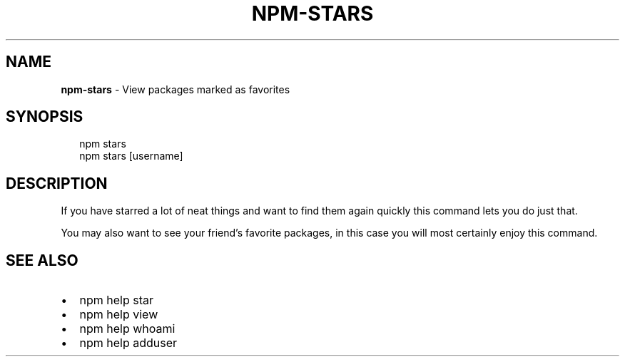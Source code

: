 .TH "NPM\-STARS" "1" "September 2014" "" ""
.SH "NAME"
\fBnpm-stars\fR \- View packages marked as favorites
.SH SYNOPSIS
.P
.RS 2
.EX
npm stars
npm stars [username]
.EE
.RE
.SH DESCRIPTION
.P
If you have starred a lot of neat things and want to find them again
quickly this command lets you do just that\.
.P
You may also want to see your friend's favorite packages, in this case
you will most certainly enjoy this command\.
.SH SEE ALSO
.RS 0
.IP \(bu 2
npm help star
.IP \(bu 2
npm help view
.IP \(bu 2
npm help whoami
.IP \(bu 2
npm help adduser

.RE

